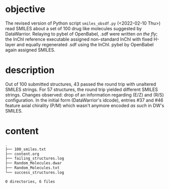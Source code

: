 # name:    content.org
# author:  nbehrnd@yahoo.com
# license: MIT, 2022
# date:    <2022-02-01 Tue>
# edit:    <2022-02-10 Thu>

* objective

  The revised version of Python script ~smiles_obsdf.py~ (<2022-02-10 Thu>) read
  SMILES about a set of 100 drug like molecules suggested by DataWarrior.
  Relaying to pybel of OpenBabel, .sdf were written /on the fly/; the InChI
  reference executable assigned non-standard InChI with fixed H-layer and
  equally regenerated .sdf using the InChI.  pybel by OpenBabel again assigned
  SMILES.

* description  

  Out of 100 submitted structures, 43 passed the round trip with unaltered
  SMILES strings.  For 57 structures, the round trip yielded different SMILES
  strings.  Changes observed: drop of an information regarding (E/Z) and (R/S)
  configuration.  In the initial form (DataWarrior's idcode), entries #37 and
  #46 feature axial chirality (P/M) which wasn't anymore encoded /as such/ in
  DW's SMILES.

* content
  #+begin_src bash :exports both code replace :results raw code
tree
  #+end_src

  #+RESULTS:
  #+begin_src bash
  .
  ├── 100_smiles.txt
  ├── content.org
  ├── failing_structures.log
  ├── Random_Molecules.dwar
  ├── Random_Molecules.txt
  └── success_structures.log

  0 directories, 6 files
  #+end_src

  # END
